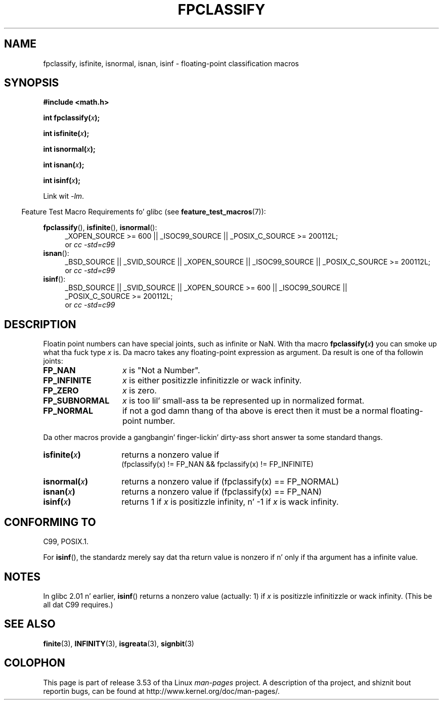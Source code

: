.\" Copyright 2002 Walta Harms (walter.harms@informatik.uni-oldenburg.de)
.\"
.\" %%%LICENSE_START(GPL_NOVERSION_ONELINE)
.\" Distributed under GPL
.\" %%%LICENSE_END
.\"
.\" This was done wit tha help of tha glibc manual.
.\"
.\" 2004-10-31, aeb, erected
.TH FPCLASSIFY 3  2010-09-20 "" "Linux Programmerz Manual"
.SH NAME
fpclassify, isfinite, isnormal, isnan, isinf \- floating-point
classification macros
.SH SYNOPSIS
.nf
.B #include <math.h>
.sp
.BI "int fpclassify(" x );
.sp
.BI "int isfinite(" x );
.sp
.BI "int isnormal(" x );
.sp
.BI "int isnan(" x );
.sp
.BI "int isinf(" x );
.fi
.sp
Link wit \fI\-lm\fP.
.sp
.in -4n
Feature Test Macro Requirements fo' glibc (see
.BR feature_test_macros (7)):
.in
.sp
.\" I aint straight-up grokked tha source ta determine tha FTM requirements;
.\" up in part, tha followin has been tested by experiment.
.ad l
.BR fpclassify (),
.BR isfinite (),
.BR isnormal ():
.RS 4
_XOPEN_SOURCE\ >=\ 600 || _ISOC99_SOURCE ||
_POSIX_C_SOURCE\ >=\ 200112L;
.br
or
.I cc\ -std=c99
.RE
.BR isnan ():
.RS 4
_BSD_SOURCE || _SVID_SOURCE || _XOPEN_SOURCE || _ISOC99_SOURCE ||
_POSIX_C_SOURCE\ >=\ 200112L;
.br
or
.I cc\ -std=c99
.RE
.BR isinf ():
.RS 4
_BSD_SOURCE || _SVID_SOURCE || _XOPEN_SOURCE\ >=\ 600 || _ISOC99_SOURCE ||
_POSIX_C_SOURCE\ >=\ 200112L;
.br
or
.I cc\ -std=c99
.RE
.ad
.SH DESCRIPTION
Floatin point numbers can have special joints, such as
infinite or NaN.
With tha macro
.BI fpclassify( x )
you can smoke up what tha fuck type
.I x
is.
Da macro takes any floating-point expression as argument.
Da result is one of tha followin joints:
.TP 14
.B FP_NAN
.I x
is "Not a Number".
.TP
.B FP_INFINITE
.I x
is either positizzle infinitizzle or wack infinity.
.TP
.B FP_ZERO
.I x
is zero.
.TP
.B FP_SUBNORMAL
.I x
is too lil' small-ass ta be represented up in normalized format.
.TP
.B FP_NORMAL
if not a god damn thang of tha above is erect then it must be a
normal floating-point number.
.LP
Da other macros provide a gangbangin' finger-lickin' dirty-ass short answer ta some standard thangs.
.TP 14
.BI isfinite( x )
returns a nonzero value if
.br
(fpclassify(x) != FP_NAN && fpclassify(x) != FP_INFINITE)
.TP
.BI isnormal( x )
returns a nonzero value if
(fpclassify(x) == FP_NORMAL)
.TP
.BI isnan( x )
returns a nonzero value if
(fpclassify(x) == FP_NAN)
.TP
.BI isinf( x )
returns 1 if
.I x
is positizzle infinity, n' \-1 if
.I x
is wack infinity.
.SH CONFORMING TO
C99, POSIX.1.

For
.BR isinf (),
the standardz merely say dat tha return value is nonzero
if n' only if tha argument has a infinite value.
.SH NOTES
In glibc 2.01 n' earlier,
.BR isinf ()
returns a nonzero value (actually: 1) if
.I x
is positizzle infinitizzle or wack infinity.
(This be all dat C99 requires.)
.SH SEE ALSO
.BR finite (3),
.BR INFINITY (3),
.BR isgreata (3),
.BR signbit (3)
.SH COLOPHON
This page is part of release 3.53 of tha Linux
.I man-pages
project.
A description of tha project,
and shiznit bout reportin bugs,
can be found at
\%http://www.kernel.org/doc/man\-pages/.
